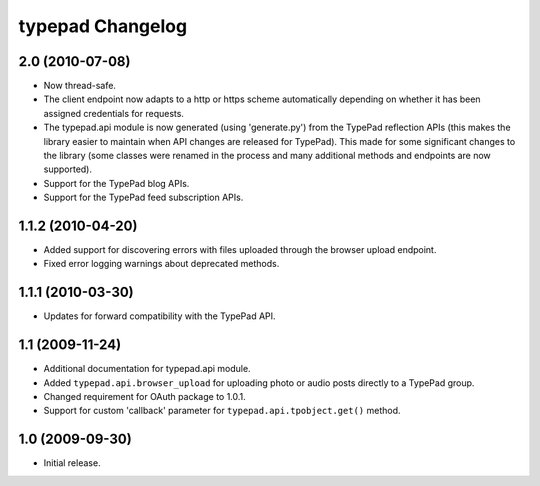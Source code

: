 typepad Changelog
=================

2.0 (2010-07-08)
----------------

* Now thread-safe.
* The client endpoint now adapts to a http or https scheme automatically depending on whether it has been assigned credentials for requests.
* The typepad.api module is now generated (using 'generate.py') from the TypePad reflection APIs (this makes the library easier to maintain when API changes are released for TypePad). This made for some significant changes to the library (some classes were renamed in the process and many additional methods and endpoints are now supported).
* Support for the TypePad blog APIs.
* Support for the TypePad feed subscription APIs.


1.1.2 (2010-04-20)
------------------

* Added support for discovering errors with files uploaded through the browser upload endpoint.
* Fixed error logging warnings about deprecated methods.


1.1.1 (2010-03-30)
------------------

* Updates for forward compatibility with the TypePad API.


1.1 (2009-11-24)
----------------

* Additional documentation for typepad.api module.
* Added ``typepad.api.browser_upload`` for uploading photo or audio posts directly to a TypePad group.
* Changed requirement for OAuth package to 1.0.1.
* Support for custom 'callback' parameter for ``typepad.api.tpobject.get()`` method.


1.0 (2009-09-30)
----------------

* Initial release.
